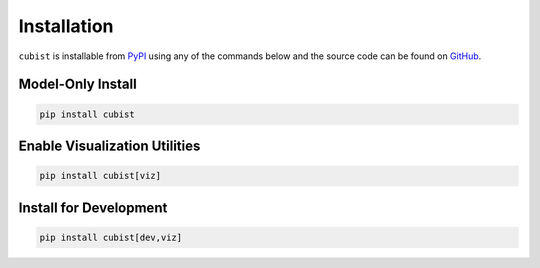 Installation
============

``cubist`` is installable from `PyPI <https://pypi.org/project/cubist/>`_ using any of the commands below and the source code can be found on `GitHub <https://github.com/pjaselin/Cubist>`_.

Model-Only Install
------------------

.. code-block:: shell

   pip install cubist

Enable Visualization Utilities
------------------------------

.. code-block:: shell

   pip install cubist[viz]

Install for Development
-----------------------

.. code-block:: shell

   pip install cubist[dev,viz]

